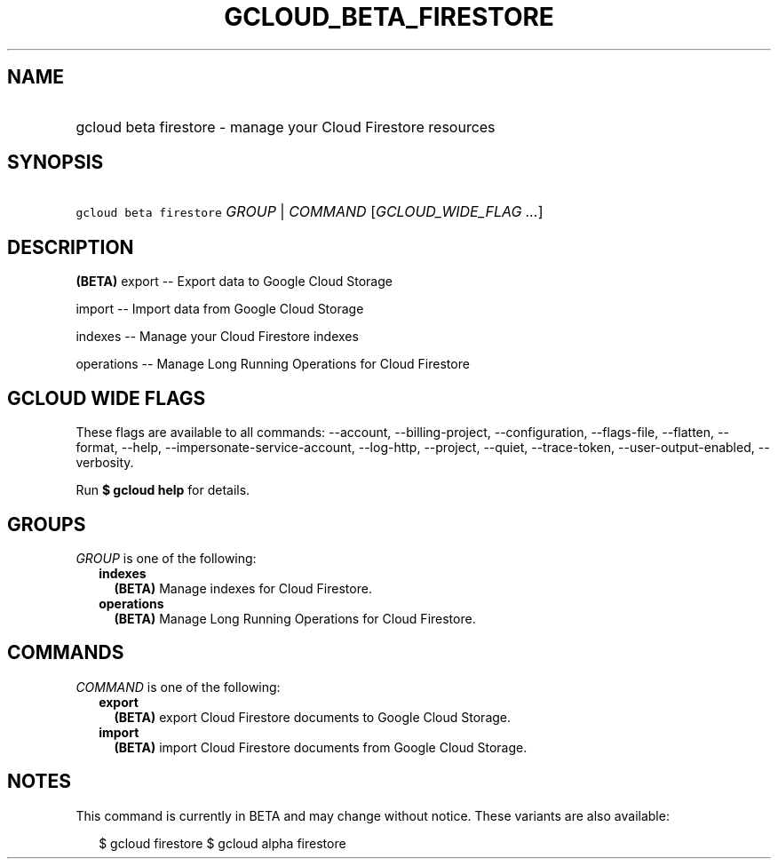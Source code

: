 
.TH "GCLOUD_BETA_FIRESTORE" 1



.SH "NAME"
.HP
gcloud beta firestore \- manage your Cloud Firestore resources



.SH "SYNOPSIS"
.HP
\f5gcloud beta firestore\fR \fIGROUP\fR | \fICOMMAND\fR [\fIGCLOUD_WIDE_FLAG\ ...\fR]



.SH "DESCRIPTION"

\fB(BETA)\fR export \-\- Export data to Google Cloud Storage

import \-\- Import data from Google Cloud Storage

indexes \-\- Manage your Cloud Firestore indexes

operations \-\- Manage Long Running Operations for Cloud Firestore



.SH "GCLOUD WIDE FLAGS"

These flags are available to all commands: \-\-account, \-\-billing\-project,
\-\-configuration, \-\-flags\-file, \-\-flatten, \-\-format, \-\-help,
\-\-impersonate\-service\-account, \-\-log\-http, \-\-project, \-\-quiet,
\-\-trace\-token, \-\-user\-output\-enabled, \-\-verbosity.

Run \fB$ gcloud help\fR for details.



.SH "GROUPS"

\f5\fIGROUP\fR\fR is one of the following:

.RS 2m
.TP 2m
\fBindexes\fR
\fB(BETA)\fR Manage indexes for Cloud Firestore.

.TP 2m
\fBoperations\fR
\fB(BETA)\fR Manage Long Running Operations for Cloud Firestore.


.RE
.sp

.SH "COMMANDS"

\f5\fICOMMAND\fR\fR is one of the following:

.RS 2m
.TP 2m
\fBexport\fR
\fB(BETA)\fR export Cloud Firestore documents to Google Cloud Storage.

.TP 2m
\fBimport\fR
\fB(BETA)\fR import Cloud Firestore documents from Google Cloud Storage.


.RE
.sp

.SH "NOTES"

This command is currently in BETA and may change without notice. These variants
are also available:

.RS 2m
$ gcloud firestore
$ gcloud alpha firestore
.RE

